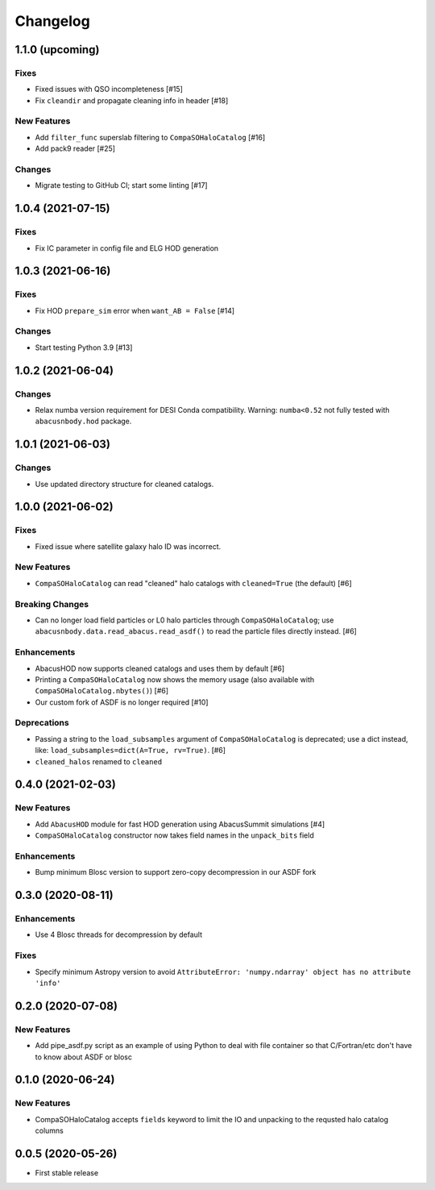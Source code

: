 Changelog
=========
1.1.0 (upcoming)
----------------

Fixes
~~~~~
- Fixed issues with QSO incompleteness [#15]
- Fix ``cleandir`` and propagate cleaning info in header [#18]

New Features
~~~~~~~~~~~~
- Add ``filter_func`` superslab filtering to ``CompaSOHaloCatalog`` [#16]
- Add pack9 reader [#25]

Changes
~~~~~~~
- Migrate testing to GitHub CI; start some linting [#17]

1.0.4 (2021-07-15)
------------------

Fixes
~~~~~
- Fix IC parameter in config file and ELG HOD generation

1.0.3 (2021-06-16)
------------------

Fixes
~~~~~
- Fix HOD ``prepare_sim`` error when ``want_AB = False`` [#14]

Changes
~~~~~~~
- Start testing Python 3.9 [#13]

1.0.2 (2021-06-04)
------------------

Changes
~~~~~~~
- Relax numba version requirement for DESI Conda compatibility. Warning: ``numba<0.52`` not fully tested with ``abacusnbody.hod`` package.


1.0.1 (2021-06-03)
------------------

Changes
~~~~~~~
- Use updated directory structure for cleaned catalogs.

1.0.0 (2021-06-02)
------------------

Fixes
~~~~~
- Fixed issue where satellite galaxy halo ID was incorrect. 
  
New Features
~~~~~~~~~~~~
- ``CompaSOHaloCatalog`` can read "cleaned" halo catalogs with ``cleaned=True`` (the default) [#6]

Breaking Changes
~~~~~~~~~~~~~~~~
- Can no longer load field particles or L0 halo particles through ``CompaSOHaloCatalog``; use
  ``abacusnbody.data.read_abacus.read_asdf()`` to read the particle files directly instead. [#6]

Enhancements
~~~~~~~~~~~~
- AbacusHOD now supports cleaned catalogs and uses them by default [#6]

- Printing a ``CompaSOHaloCatalog`` now shows the memory usage (also available with ``CompaSOHaloCatalog.nbytes()``) [#6]

- Our custom fork of ASDF is no longer required [#10]

Deprecations
~~~~~~~~~~~~
- Passing a string to the ``load_subsamples`` argument of ``CompaSOHaloCatalog`` is deprecated;
  use a dict instead, like: ``load_subsamples=dict(A=True, rv=True)``. [#6]
  
- ``cleaned_halos`` renamed to ``cleaned``

0.4.0 (2021-02-03)
------------------

New Features
~~~~~~~~~~~~
- Add ``AbacusHOD`` module for fast HOD generation using AbacusSummit simulations [#4]

- ``CompaSOHaloCatalog`` constructor now takes field names in the ``unpack_bits`` field

Enhancements
~~~~~~~~~~~~
- Bump minimum Blosc version to support zero-copy decompression in our ASDF fork

0.3.0 (2020-08-11)
------------------

Enhancements
~~~~~~~~~~~~
- Use 4 Blosc threads for decompression by default

Fixes
~~~~~
- Specify minimum Astropy version to avoid
  ``AttributeError: 'numpy.ndarray' object has no attribute 'info'``
  
0.2.0 (2020-07-08)
------------------

New Features
~~~~~~~~~~~~
- Add pipe_asdf.py script as an example of using Python to deal with file container
  so that C/Fortran/etc don't have to know about ASDF or blosc

0.1.0 (2020-06-24)
------------------

New Features
~~~~~~~~~~~~
- CompaSOHaloCatalog accepts ``fields`` keyword to limit the IO and unpacking to
  the requsted halo catalog columns

0.0.5 (2020-05-26)
------------------

- First stable release
